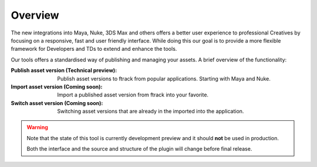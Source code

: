 ..
    :copyright: Copyright (c) 2016 ftrack

.. _overview:

********
Overview
********

The new integrations into Maya, Nuke, 3DS Max and others offers a better
user experience to professional Creatives by focusing on a responsive, fast and
user friendly interface. While doing this our goal is to provide a more
flexible framework for Developers and TDs to extend and enhance the tools.

Our tools offers a standardised way of publishing and managing your assets. A
brief overview of the functionality:

:Publish asset version (Technical preview):
    Publish asset versions to ftrack from popular applications. Starting with
    Maya and Nuke.

:Import asset version (Coming soon):
    Import a published asset version from ftrack into your favorite.

:Switch asset version (Coming soon):
    Switching asset versions that are already in the imported into the
    application. 

.. warning::

    Note that the state of this tool is currently development preview and it
    should **not** be used in production.

    Both the interface and the source and structure of the plugin will change
    before final release.

.. seealso::
    General documentation on :ref:`usage` of the tools.
